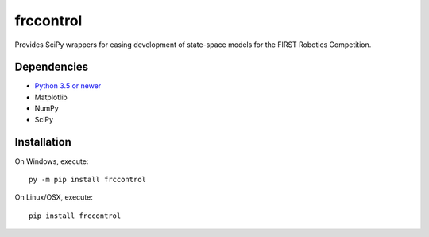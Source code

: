 frccontrol
##########

Provides SciPy wrappers for easing development of state-space models for
the FIRST Robotics Competition.

Dependencies
************

- `Python 3.5 or newer <https://www.python.org/downloads/>`_
- Matplotlib
- NumPy
- SciPy

Installation
************

On Windows, execute::

    py -m pip install frccontrol

On Linux/OSX, execute::

    pip install frccontrol
